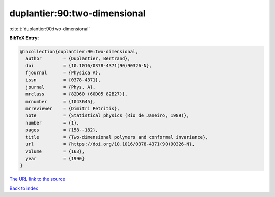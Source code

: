 duplantier:90:two-dimensional
=============================

:cite:t:`duplantier:90:two-dimensional`

**BibTeX Entry:**

.. code-block:: bibtex

   @incollection{duplantier:90:two-dimensional,
     author        = {Duplantier, Bertrand},
     doi           = {10.1016/0378-4371(90)90326-N},
     fjournal      = {Physica A},
     issn          = {0378-4371},
     journal       = {Phys. A},
     mrclass       = {82D60 (60D05 82B27)},
     mrnumber      = {1043645},
     mrreviewer    = {Dimitri Petritis},
     note          = {Statistical physics (Rio de Janeiro, 1989)},
     number        = {1},
     pages         = {158--182},
     title         = {Two-dimensional polymers and conformal invariance},
     url           = {https://doi.org/10.1016/0378-4371(90)90326-N},
     volume        = {163},
     year          = {1990}
   }

`The URL link to the source <https://doi.org/10.1016/0378-4371(90)90326-N>`__


`Back to index <../By-Cite-Keys.html>`__
